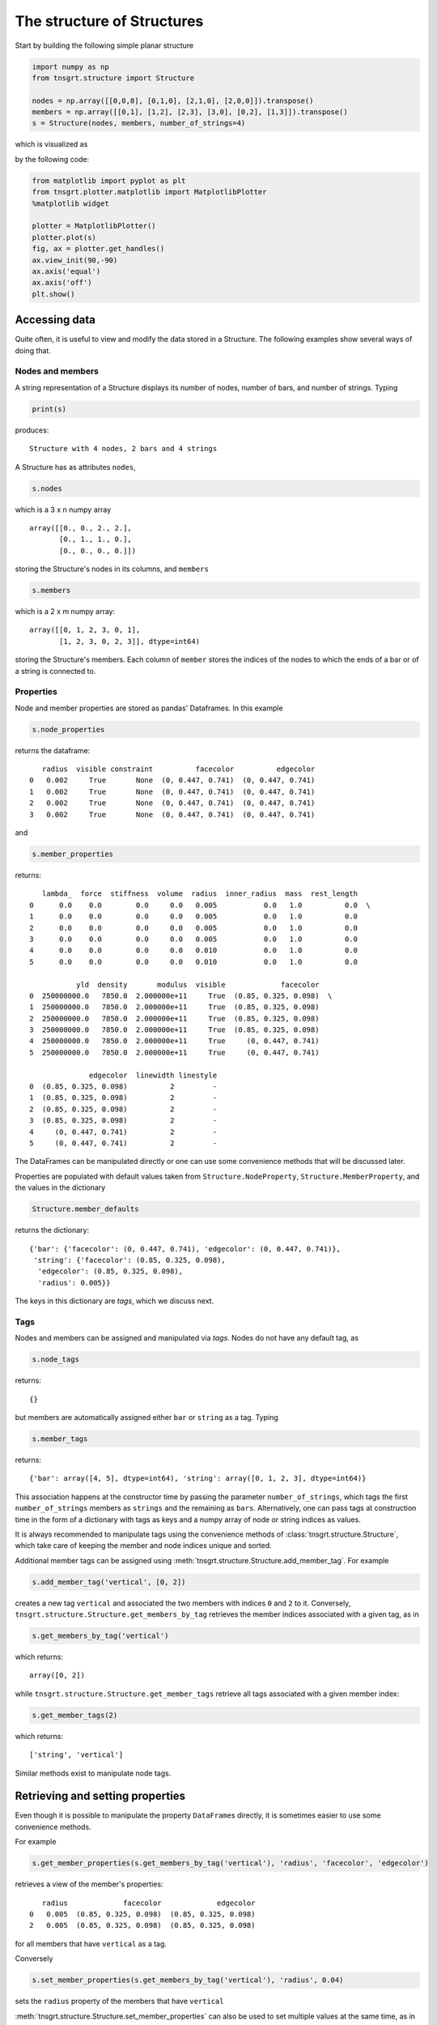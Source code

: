 The structure of Structures
===========================

Start by building the following simple planar structure

.. code-block:: python

    import numpy as np
    from tnsgrt.structure import Structure

    nodes = np.array([[0,0,0], [0,1,0], [2,1,0], [2,0,0]]).transpose()
    members = np.array([[0,1], [1,2], [2,3], [3,0], [0,2], [1,3]]).transpose()
    s = Structure(nodes, members, number_of_strings=4)

which is visualized as

.. image:: /images/planar1.png
  :scale: 50%

by the following code:

.. code-block:: python

    from matplotlib import pyplot as plt
    from tnsgrt.plotter.matplotlib import MatplotlibPlotter
    %matplotlib widget

    plotter = MatplotlibPlotter()
    plotter.plot(s)
    fig, ax = plotter.get_handles()
    ax.view_init(90,-90)
    ax.axis('equal')
    ax.axis('off')
    plt.show()

Accessing data
--------------

Quite often, it is useful to view and modify the data stored in a
Structure. The following examples show several ways of doing that.

Nodes and members
^^^^^^^^^^^^^^^^^

A string representation of a Structure displays its number of nodes,
number of bars, and number of strings. Typing

.. code-block:: python

    print(s)

produces::

     Structure with 4 nodes, 2 bars and 4 strings


A Structure has as attributes ``nodes``,

.. code-block:: python

    s.nodes

which is a 3 x n numpy array ::

     array([[0., 0., 2., 2.],
            [0., 1., 1., 0.],
            [0., 0., 0., 0.]])

storing the Structure's nodes in its columns, and ``members``

.. code-block:: python

    s.members

which is a 2 x m numpy array::

     array([[0, 1, 2, 3, 0, 1],
            [1, 2, 3, 0, 2, 3]], dtype=int64)

storing the Structure's members. Each column of ``member`` stores the indices of the nodes to which the
ends of a bar or of a string is connected to.

Properties
^^^^^^^^^^

Node and member properties are stored as pandas' Dataframes. In this
example

.. code-block:: python

    s.node_properties

returns the dataframe::

        radius  visible constraint          facecolor          edgecolor
     0   0.002     True       None  (0, 0.447, 0.741)  (0, 0.447, 0.741)
     1   0.002     True       None  (0, 0.447, 0.741)  (0, 0.447, 0.741)
     2   0.002     True       None  (0, 0.447, 0.741)  (0, 0.447, 0.741)
     3   0.002     True       None  (0, 0.447, 0.741)  (0, 0.447, 0.741)

and

.. code-block:: python

    s.member_properties

returns::

        lambda_  force  stiffness  volume  radius  inner_radius  mass  rest_length
     0      0.0    0.0        0.0     0.0   0.005           0.0   1.0          0.0  \
     1      0.0    0.0        0.0     0.0   0.005           0.0   1.0          0.0
     2      0.0    0.0        0.0     0.0   0.005           0.0   1.0          0.0
     3      0.0    0.0        0.0     0.0   0.005           0.0   1.0          0.0
     4      0.0    0.0        0.0     0.0   0.010           0.0   1.0          0.0
     5      0.0    0.0        0.0     0.0   0.010           0.0   1.0          0.0

                yld  density       modulus  visible             facecolor
     0  250000000.0   7850.0  2.000000e+11     True  (0.85, 0.325, 0.098)  \
     1  250000000.0   7850.0  2.000000e+11     True  (0.85, 0.325, 0.098)
     2  250000000.0   7850.0  2.000000e+11     True  (0.85, 0.325, 0.098)
     3  250000000.0   7850.0  2.000000e+11     True  (0.85, 0.325, 0.098)
     4  250000000.0   7850.0  2.000000e+11     True     (0, 0.447, 0.741)
     5  250000000.0   7850.0  2.000000e+11     True     (0, 0.447, 0.741)

                   edgecolor  linewidth linestyle
     0  (0.85, 0.325, 0.098)          2         -
     1  (0.85, 0.325, 0.098)          2         -
     2  (0.85, 0.325, 0.098)          2         -
     3  (0.85, 0.325, 0.098)          2         -
     4     (0, 0.447, 0.741)          2         -
     5     (0, 0.447, 0.741)          2         -

The DataFrames can be manipulated directly or one can use some
convenience methods that will be discussed later.

Properties are populated with default values taken from
``Structure.NodeProperty``, ``Structure.MemberProperty``, and the
values in the dictionary

.. code-block:: python

    Structure.member_defaults

returns the dictionary::

     {'bar': {'facecolor': (0, 0.447, 0.741), 'edgecolor': (0, 0.447, 0.741)},
      'string': {'facecolor': (0.85, 0.325, 0.098),
       'edgecolor': (0.85, 0.325, 0.098),
       'radius': 0.005}}

The keys in this dictionary are *tags*, which we discuss next.

Tags
^^^^

Nodes and members can be assigned and manipulated via *tags*. Nodes
do not have any default tag, as

.. code-block:: python

    s.node_tags

returns::

     {}

but members are automatically assigned either ``bar`` or ``string``
as a tag. Typing

.. code-block:: python

    s.member_tags

returns::

     {'bar': array([4, 5], dtype=int64), 'string': array([0, 1, 2, 3], dtype=int64)}

This association happens at the constructor time by passing the
parameter ``number_of_strings``, which tags the first
``number_of_strings`` members as ``strings`` and the remaining as
``bars``. Alternatively, one can pass tags at construction time in
the form of a dictionary with tags as keys and a numpy array of node
or string indices as values.

It is always recommended to manipulate tags using the convenience
methods of :class:`tnsgrt.structure.Structure`, which take care of keeping
the member and node indices unique and sorted.

Additional member tags can be assigned using
:meth:`tnsgrt.structure.Structure.add_member_tag`. For example

.. code-block:: python

    s.add_member_tag('vertical', [0, 2])

creates a new tag ``vertical`` and associated the two members with
indices ``0`` and ``2`` to it. Conversely,
``tnsgrt.structure.Structure.get_members_by_tag`` retrieves the
member indices associated with a given tag, as in

.. code-block:: python

    s.get_members_by_tag('vertical')

which returns::

     array([0, 2])

while ``tnsgrt.structure.Structure.get_member_tags`` retrieve all
tags associated with a given member index:

.. code-block:: python

    s.get_member_tags(2)

which returns::

     ['string', 'vertical']

Similar methods exist to manipulate node tags.

Retrieving and setting properties
---------------------------------

Even though it is possible to manipulate the property
``DataFrame``\ s directly, it is sometimes easier to use some
convenience methods.

For example

.. code-block:: python

    s.get_member_properties(s.get_members_by_tag('vertical'), 'radius', 'facecolor', 'edgecolor')

retrieves a view of the member's properties::

        radius             facecolor             edgecolor
     0   0.005  (0.85, 0.325, 0.098)  (0.85, 0.325, 0.098)
     2   0.005  (0.85, 0.325, 0.098)  (0.85, 0.325, 0.098)

for all members that have ``vertical`` as a tag.

Conversely

.. code-block:: python

    s.set_member_properties(s.get_members_by_tag('vertical'), 'radius', 0.04)

sets the ``radius`` property of the members that have ``vertical``

:meth:`tnsgrt.structure.Structure.set_member_properties` can also be used
to set multiple values at the same time, as in

.. code-block:: python

    from tnsgrt.utils import Colors

    s.set_member_properties(s.get_members_by_tag('vertical'),
                          'facecolor', Colors.GREEN.value,
                          'edgecolor', Colors.GREEN.value,
                          'mass', 2)

Retrieving the properties confirm the changes:

.. code-block:: python

    s.get_member_properties(s.get_members_by_tag('vertical'), 'radius', 'mass', 'facecolor', 'edgecolor')

in the dataframe::

        radius  mass              facecolor              edgecolor
     0    0.04   2.0  (0.466, 0.674, 0.188)  (0.466, 0.674, 0.188)
     2    0.04   2.0  (0.466, 0.674, 0.188)  (0.466, 0.674, 0.188)

These changes are also reflected on the structure's plot generated by
the following code.

.. code-block:: python

    plotter = MatplotlibPlotter()
    plotter.plot(s)
    fig, ax = plotter.get_handles()
    ax.view_init(90,-90)
    ax.axis('equal')
    ax.axis('off')
    plt.show()

.. image:: /images/planar2.png
  :scale: 50%